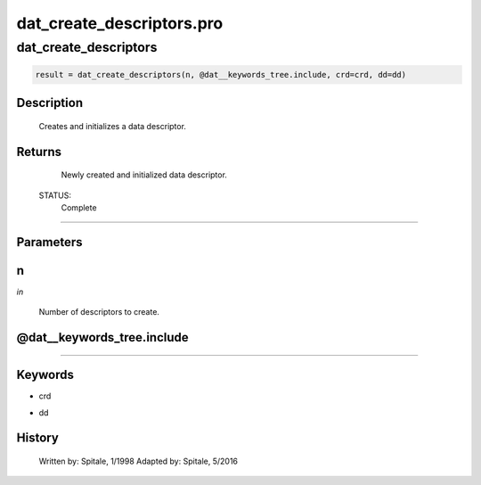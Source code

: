 dat\_create\_descriptors.pro
===================================================================================================



























dat\_create\_descriptors
________________________________________________________________________________________________________________________





.. code:: IDL

 result = dat_create_descriptors(n, @dat__keywords_tree.include, crd=crd, dd=dd)



Description
-----------
	Creates and initializes a data descriptor.










Returns
-------

	Newly created and initialized data descriptor.


 STATUS:
	Complete










+++++++++++++++++++++++++++++++++++++++++++++++++++++++++++++++++++++++++++++++++++++++++++++++++++++++++++++++++++++++++++++++++++++++++++++++++++++++++++++++++++++++++++++


Parameters
----------




n
-----------------------------------------------------------------------------

*in* 

 Number of descriptors to create.





@dat\_\_keywords\_tree.include
-----------------------------------------------------------------------------






+++++++++++++++++++++++++++++++++++++++++++++++++++++++++++++++++++++++++++++++++++++++++++++++++++++++++++++++++++++++++++++++++++++++++++++++++++++++++++++++++++++++++++++++++




Keywords
--------


.. _crd
- crd 



.. _dd
- dd 













History
-------

 	Written by:	Spitale, 1/1998
 	Adapted by:	Spitale, 5/2016






















